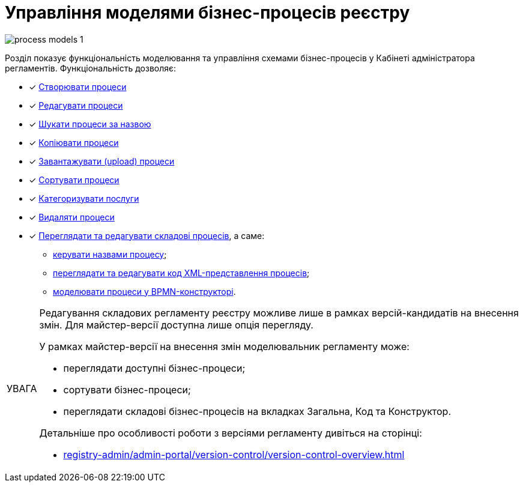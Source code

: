 :toc-title: ЗМІСТ
:toc: auto
:toclevels: 5
:experimental:
:important-caption:     ВАЖЛИВО
:note-caption:          ПРИМІТКА
:tip-caption:           ПІДКАЗКА
:warning-caption:       ПОПЕРЕДЖЕННЯ
:caution-caption:       УВАГА
:example-caption:           Приклад
:figure-caption:            Зображення
:table-caption:             Таблиця
:appendix-caption:          Додаток
:sectnums:
:sectnumlevels: 5
:sectanchors:
:sectlinks:
:partnums:

= Управління моделями бізнес-процесів реєстру

image:registry-develop:registry-admin/admin-portal/process-models/process-models-1.png[]

Розділ показує функціональність моделювання та управління схемами бізнес-процесів у Кабінеті адміністратора регламентів. Функціональність дозволяє:

* [*] xref:registry-admin/admin-portal/registry-modeling/process-models/create-process.adoc[Створювати процеси]
* [*] xref:registry-admin/admin-portal/registry-modeling/process-models/edit-process.adoc[Редагувати процеси]
* [*] xref:registry-admin/admin-portal/registry-modeling/process-models/search-process.adoc[Шукати процеси за назвою]
* [*] xref:registry-admin/admin-portal/registry-modeling/process-models/copy-process.adoc[Копіювати процеси]
* [*] xref:registry-admin/admin-portal/registry-modeling/process-models/upload-process.adoc[Завантажувати (upload) процеси]
//TODO: TBD in future: Експортувати (download) процеси
* [*] xref:registry-admin/admin-portal/registry-modeling/process-models/sorting-process.adoc[Сортувати процеси]
* [*] xref:registry-develop:registry-admin/admin-portal/registry-modeling/process-models/process-groups.adoc[Категоризувати послуги]
* [*] xref:registry-admin/admin-portal/registry-modeling/process-models/delete-process.adoc[Видаляти процеси]
* [*] xref:registry-admin/admin-portal/registry-modeling/process-models/components/process-components-overview.adoc[Переглядати та редагувати складові процесів], а саме:

** xref:registry-admin/admin-portal/registry-modeling/process-models/create-process.adoc#tab-general[керувати назвами процесу];
** xref:registry-admin/admin-portal/registry-modeling/process-models/components/tab-code.adoc[переглядати та редагувати код XML-представлення процесів];
** xref:registry-admin/admin-portal/registry-modeling/process-models/components/tab-bpmn-editor.adoc[моделювати процеси у BPMN-конструкторі].

[CAUTION]
====
Редагування складових регламенту реєстру можливе лише в рамках версій-кандидатів на внесення змін. Для майстер-версії доступна лише опція перегляду.

У рамках майстер-версії на внесення змін моделювальник регламенту може:

* переглядати доступні бізнес-процеси;
* сортувати бізнес-процеси;
* переглядати складові бізнес-процесів на вкладках [.underline]#Загальна#, [.underline]#Код# та [.underline]#Конструктор#.

Детальніше про особливості роботи з версіями регламенту дивіться на сторінці:

* xref:registry-admin/admin-portal/version-control/version-control-overview.adoc[]
====






